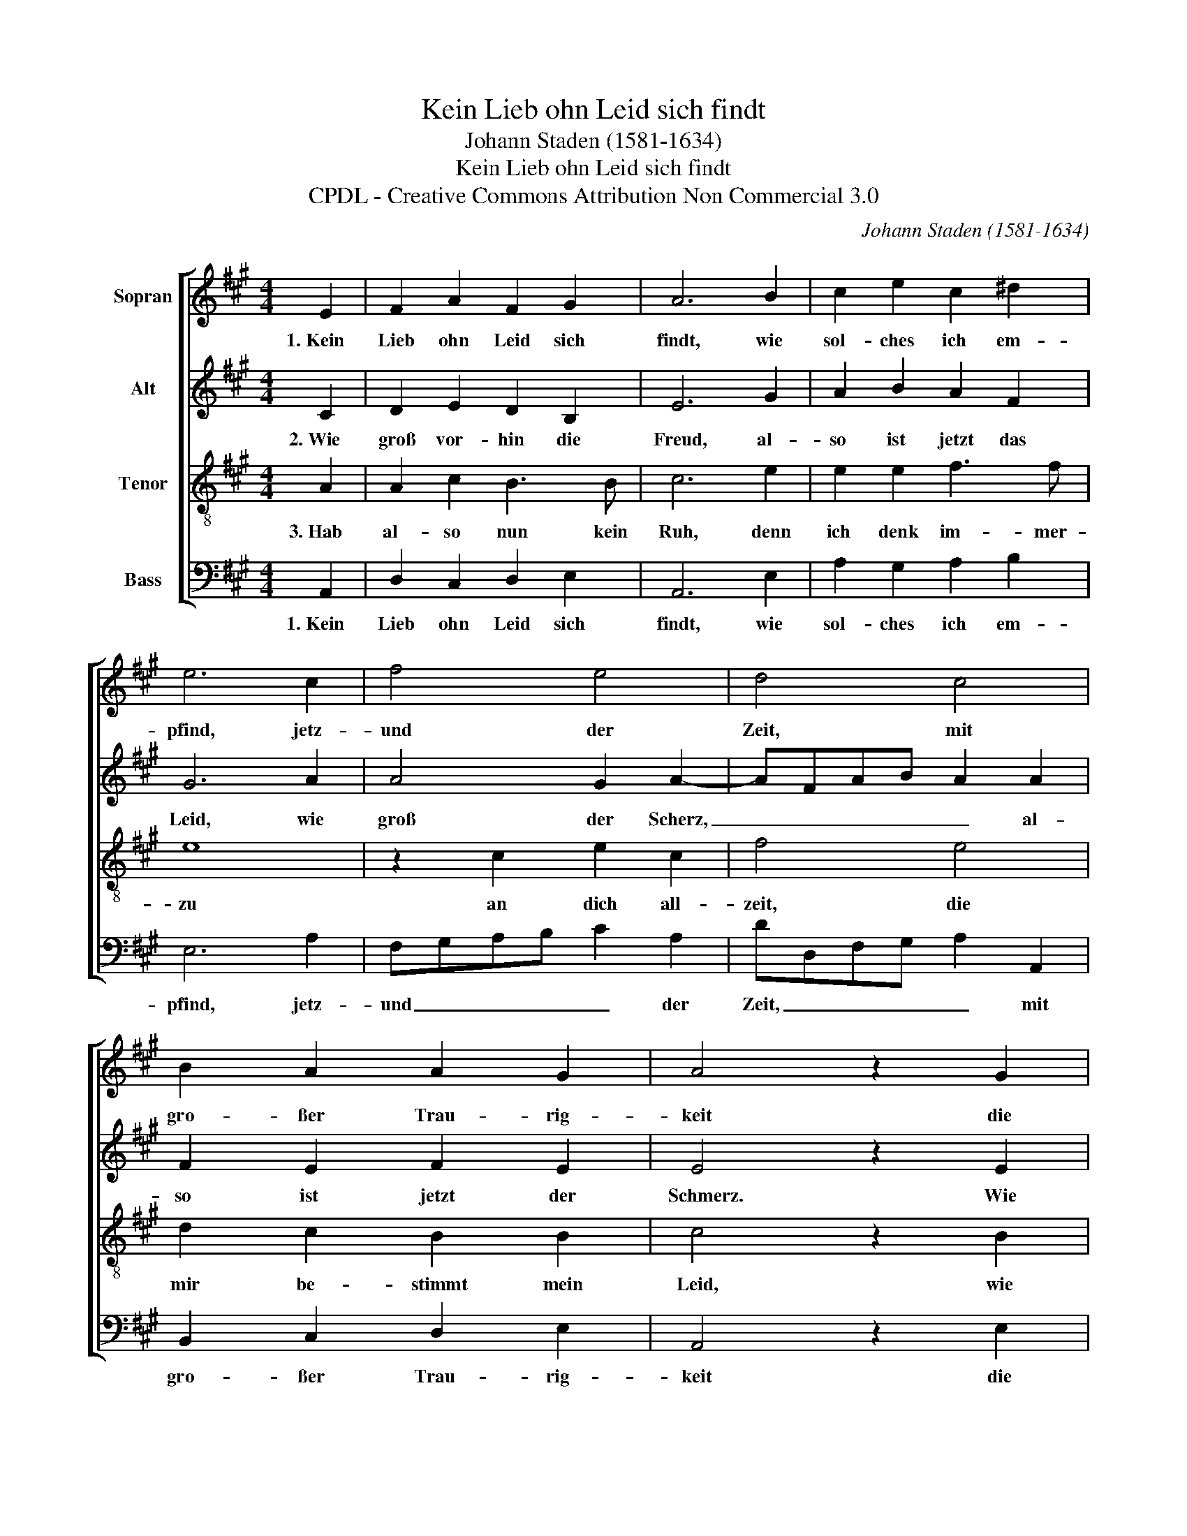 X:1
T:Kein Lieb ohn Leid sich findt
T:Johann Staden (1581-1634)
T:Kein Lieb ohn Leid sich findt
T:CPDL - Creative Commons Attribution Non Commercial 3.0
C:Johann Staden (1581-1634)
Z:CPDL - Creative Commons Attribution Non Commercial 3.0
%%score [ 1 2 3 4 ]
L:1/8
M:4/4
K:A
V:1 treble nm="Sopran"
V:2 treble nm="Alt"
V:3 treble-8 nm="Tenor"
V:4 bass nm="Bass"
V:1
 E2 | F2 A2 F2 G2 | A6 B2 | c2 e2 c2 ^d2 | e6 c2 | f4 e4 | d4 c4 | B2 A2 A2 G2 | A4 z2 G2 | %9
w: 1.~Kein|Lieb ohn Leid sich|findt, wie|sol- ches ich em-|pfind, jetz-|und der|Zeit, mit|gro- ßer Trau- rig-|keit die|
 A2 B2 c2 A2 | G3 A B2 c2 | d2 e2 f2 d2 | c3 d e2 c2 | G2 A2 A2 G2 | A6 |] %15
w: Ur- sach ist bei|mir, _ _ dass|ich mein höch- ste|Zier _ _ ver-|las- sen von mir|weit.|
V:2
 C2 | D2 E2 D2 B,2 | E6 G2 | A2 B2 A2 F2 | G6 A2 | A4 G2 A2- | AFAB A2 A2 | F2 E2 F2 E2 | %8
w: 2.~Wie|groß vor- hin die|Freud, al-|so ist jetzt das|Leid, wie|groß der Scherz,|_ _ _ _ _ al-|so ist jetzt der|
 E4 z2 E2 | C2 E2 E2 E2 | E3 F G2 A2 | F2 A2 A2 A2 | A6 E2 | E2 E2 F2 E2 | E6 |] %15
w: Schmerz. Wie|kurz die Zeit mir|war _ _ bei|dir jetz- und ein|Jahr! Ein|Tag be- dünks mein|Herz.|
V:3
 A2 | A2 c2 B3 B | c6 e2 | e2 e2 f3 f | e8 | z2 c2 e2 c2 | f4 e4 | d2 c2 B2 B2 | c4 z2 B2 | %9
w: 3.~Hab|al- so nun kein|Ruh, denn|ich denk im- mer-|zu|an dich all-|zeit, die|mir be- stimmt mein|Leid, wie|
 A2 G2 A2 c2 | B4 e4 | d2 c2 d2 f2 | e3 d c2 A2 | B2 c2 B2 B2 | c6 |] %15
w: ich denn bald mein|Reis an-|stel- len will mit|Fleiß, _ _ zu|dir mein Tau- send-|freud.|
V:4
 A,,2 | D,2 C,2 D,2 E,2 | A,,6 E,2 | A,2 G,2 A,2 B,2 | E,6 A,2 | F,G,A,B, C2 A,2 | %6
w: 1.~Kein|Lieb ohn Leid sich|findt, wie|sol- ches ich em-|pfind, jetz-|und _ _ _ _ der|
 DD,F,G, A,2 A,,2 | B,,2 C,2 D,2 E,2 | A,,4 z2 E,2 | F,2 E,2 A,,2 A,2 | E,6 A,2 | B,2 A,2 D,2 D2 | %12
w: Zeit, _ _ _ _ mit|gro- ßer Trau- rig-|keit die|Ur- sach ist bei|mir, dass|ich mein höch- ste|
 A,6 A,,2 | E,2 C,2 D,2 E,2 | A,,6 |] %15
w: Zier ver-|las- sen von mir|weit.|

